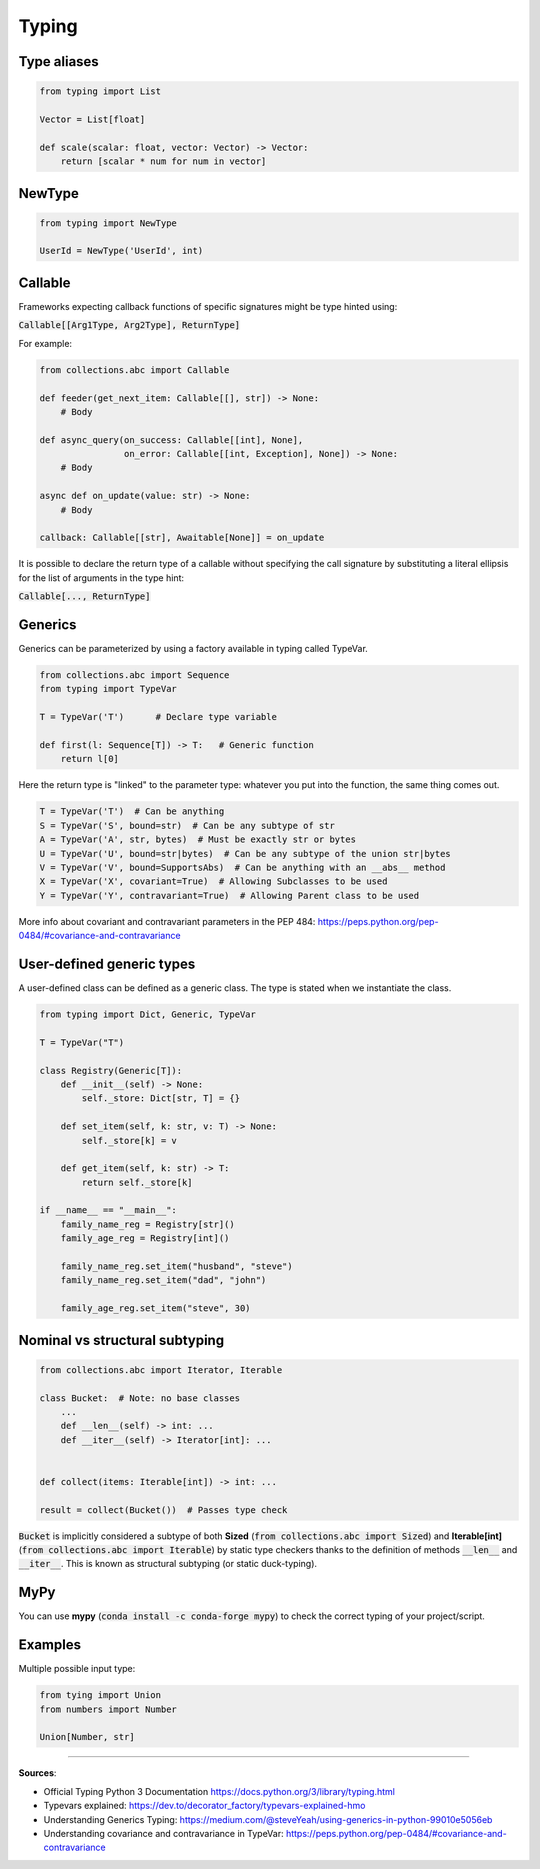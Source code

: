 Typing
======



Type aliases
############

.. code-block:: python

    from typing import List

    Vector = List[float]

    def scale(scalar: float, vector: Vector) -> Vector:
        return [scalar * num for num in vector]



NewType
#######

.. code-block:: python

    from typing import NewType

    UserId = NewType('UserId', int)



Callable
########

Frameworks expecting callback functions of specific signatures might be type hinted using:

:code:`Callable[[Arg1Type, Arg2Type], ReturnType]`

For example:

.. code-block:: python

    from collections.abc import Callable

    def feeder(get_next_item: Callable[[], str]) -> None:
        # Body

    def async_query(on_success: Callable[[int], None],
                    on_error: Callable[[int, Exception], None]) -> None:
        # Body

    async def on_update(value: str) -> None:
        # Body
    
    callback: Callable[[str], Awaitable[None]] = on_update

It is possible to declare the return type of a callable without specifying the call signature by substituting a literal ellipsis for the list of arguments in the type hint:

:code:`Callable[..., ReturnType]`



Generics
########

Generics can be parameterized by using a factory available in typing called TypeVar.

.. code-block:: python

    from collections.abc import Sequence
    from typing import TypeVar

    T = TypeVar('T')      # Declare type variable

    def first(l: Sequence[T]) -> T:   # Generic function
        return l[0]

Here the return type is "linked" to the parameter type: whatever you put into the function, the same thing comes out.

.. code-block:: python

    T = TypeVar('T')  # Can be anything
    S = TypeVar('S', bound=str)  # Can be any subtype of str
    A = TypeVar('A', str, bytes)  # Must be exactly str or bytes
    U = TypeVar('U', bound=str|bytes)  # Can be any subtype of the union str|bytes
    V = TypeVar('V', bound=SupportsAbs)  # Can be anything with an __abs__ method
    X = TypeVar('X', covariant=True)  # Allowing Subclasses to be used
    Y = TypeVar('Y', contravariant=True)  # Allowing Parent class to be used

More info about covariant and contravariant parameters in the PEP 484: https://peps.python.org/pep-0484/#covariance-and-contravariance



User-defined generic types
##########################

A user-defined class can be defined as a generic class. The type is stated when we instantiate the class.

.. code-block:: python

    from typing import Dict, Generic, TypeVar

    T = TypeVar("T")

    class Registry(Generic[T]):
        def __init__(self) -> None:
            self._store: Dict[str, T] = {}
            
        def set_item(self, k: str, v: T) -> None:
            self._store[k] = v
        
        def get_item(self, k: str) -> T:
            return self._store[k]
    
    if __name__ == "__main__":
        family_name_reg = Registry[str]()
        family_age_reg = Registry[int]()
        
        family_name_reg.set_item("husband", "steve")
        family_name_reg.set_item("dad", "john")
        
        family_age_reg.set_item("steve", 30)




Nominal vs structural subtyping
###############################

.. code-block:: python

    from collections.abc import Iterator, Iterable

    class Bucket:  # Note: no base classes
        ...
        def __len__(self) -> int: ...
        def __iter__(self) -> Iterator[int]: ...


    def collect(items: Iterable[int]) -> int: ...

    result = collect(Bucket())  # Passes type check

:code:`Bucket` is implicitly considered a subtype of both **Sized** (:code:`from collections.abc import Sized`) and **Iterable[int]** (:code:`from collections.abc import Iterable`) by static type checkers thanks to the definition of methods :code:`__len__` and :code:`__iter__`. This is known as structural subtyping (or static duck-typing).



MyPy
####

You can use **mypy** (:code:`conda install -c conda-forge mypy`) to check the correct typing of your project/script.




Examples
########

Multiple possible input type:

.. code-block:: python

    from tying import Union
    from numbers import Number

    Union[Number, str]


------------------------------------------------------------

**Sources**:

- Official Typing Python 3 Documentation https://docs.python.org/3/library/typing.html
- Typevars explained: https://dev.to/decorator_factory/typevars-explained-hmo
- Understanding Generics Typing: https://medium.com/@steveYeah/using-generics-in-python-99010e5056eb
- Understanding covariance and contravariance in TypeVar: https://peps.python.org/pep-0484/#covariance-and-contravariance

